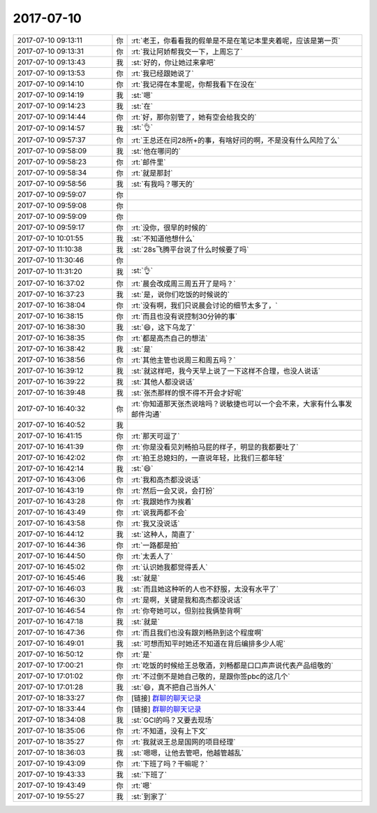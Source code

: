 2017-07-10
-------------

.. list-table::
   :widths: 25, 1, 60

   * - 2017-07-10 09:13:11
     - 你
     - :rt:`老王，你看看我的假单是不是在笔记本里夹着呢，应该是第一页`
   * - 2017-07-10 09:13:31
     - 你
     - :rt:`我让阿娇帮我交一下，上周忘了`
   * - 2017-07-10 09:13:43
     - 我
     - :st:`好的，你让她过来拿吧`
   * - 2017-07-10 09:13:53
     - 你
     - :rt:`我已经跟她说了`
   * - 2017-07-10 09:14:10
     - 你
     - :rt:`我记得在本里呢，你帮我看下在没在`
   * - 2017-07-10 09:14:19
     - 我
     - :st:`嗯`
   * - 2017-07-10 09:14:23
     - 我
     - :st:`在`
   * - 2017-07-10 09:14:44
     - 你
     - :rt:`好，那你别管了，她有空会给我交的`
   * - 2017-07-10 09:14:57
     - 我
     - :st:`👌`
   * - 2017-07-10 09:57:37
     - 你
     - :rt:`王总还在问28所+的事，有啥好问的啊，不是没有什么风险了么`
   * - 2017-07-10 09:58:09
     - 我
     - :st:`他在哪问的`
   * - 2017-07-10 09:58:23
     - 你
     - :rt:`邮件里`
   * - 2017-07-10 09:58:34
     - 你
     - :rt:`就是那封`
   * - 2017-07-10 09:58:56
     - 我
     - :st:`有我吗？哪天的`
   * - 2017-07-10 09:59:07
     - 你
     - .. image:: images/166429.jpg
          :width: 100px
   * - 2017-07-10 09:59:08
     - 你
     - .. image:: images/166430.jpg
          :width: 100px
   * - 2017-07-10 09:59:09
     - 你
     - .. image:: images/166431.jpg
          :width: 100px
   * - 2017-07-10 09:59:17
     - 你
     - :rt:`没你，很早的时候的`
   * - 2017-07-10 10:01:55
     - 我
     - :st:`不知道他想什么`
   * - 2017-07-10 11:10:38
     - 我
     - :st:`28s飞腾平台说了什么时候要了吗`
   * - 2017-07-10 11:30:46
     - 你
     - .. image:: images/166435.jpg
          :width: 100px
   * - 2017-07-10 11:31:20
     - 我
     - :st:`👌`
   * - 2017-07-10 16:37:02
     - 你
     - :rt:`晨会改成周三周五开了是吗？`
   * - 2017-07-10 16:37:23
     - 我
     - :st:`是，说你们吃饭的时候说的`
   * - 2017-07-10 16:38:04
     - 你
     - :rt:`没有啊，我们只说晨会讨论的细节太多了，`
   * - 2017-07-10 16:38:15
     - 你
     - :rt:`而且也没有说控制30分钟的事`
   * - 2017-07-10 16:38:30
     - 我
     - :st:`😄，这下乌龙了`
   * - 2017-07-10 16:38:35
     - 你
     - :rt:`都是高杰自己的想法`
   * - 2017-07-10 16:38:42
     - 我
     - :st:`是`
   * - 2017-07-10 16:38:56
     - 你
     - :rt:`其他主管也说周三和周五吗？`
   * - 2017-07-10 16:39:12
     - 我
     - :st:`就这样吧，我今天早上说了一下这样不合理，也没人说话`
   * - 2017-07-10 16:39:22
     - 我
     - :st:`其他人都没说话`
   * - 2017-07-10 16:39:48
     - 我
     - :st:`张杰那样的恨不得不开会才好呢`
   * - 2017-07-10 16:40:32
     - 你
     - :rt:`你知道那天张杰说啥吗？说敏捷也可以一个会不来，大家有什么事发邮件沟通`
   * - 2017-07-10 16:40:52
     - 我
     - .. image:: images/666dd4ca39dc663a5889139bc0e66383.gif
          :width: 100px
   * - 2017-07-10 16:41:15
     - 你
     - :rt:`那天可逗了`
   * - 2017-07-10 16:41:39
     - 你
     - :rt:`你是没看见刘畅拍马屁的样子，明显的我都要吐了`
   * - 2017-07-10 16:42:02
     - 你
     - :rt:`拍王总媳妇的，一直说年轻，比我们三都年轻`
   * - 2017-07-10 16:42:14
     - 我
     - :st:`😄`
   * - 2017-07-10 16:43:06
     - 你
     - :rt:`我和高杰都没说话`
   * - 2017-07-10 16:43:19
     - 你
     - :rt:`然后一会又说，会打扮`
   * - 2017-07-10 16:43:28
     - 你
     - :rt:`我跟她作为挨着`
   * - 2017-07-10 16:43:49
     - 你
     - :rt:`说我两都不会`
   * - 2017-07-10 16:43:58
     - 你
     - :rt:`我又没说话`
   * - 2017-07-10 16:44:12
     - 我
     - :st:`这种人，简直了`
   * - 2017-07-10 16:44:36
     - 你
     - :rt:`一路都是拍`
   * - 2017-07-10 16:44:50
     - 你
     - :rt:`太丢人了`
   * - 2017-07-10 16:45:02
     - 你
     - :rt:`认识她我都觉得丢人`
   * - 2017-07-10 16:45:46
     - 我
     - :st:`就是`
   * - 2017-07-10 16:46:03
     - 我
     - :st:`而且她这种听的人也不舒服，太没有水平了`
   * - 2017-07-10 16:46:30
     - 你
     - :rt:`是啊，关键是我和高杰都没说话`
   * - 2017-07-10 16:46:54
     - 你
     - :rt:`你夸她可以，但别拉我俩垫背啊`
   * - 2017-07-10 16:47:18
     - 我
     - :st:`就是`
   * - 2017-07-10 16:47:36
     - 你
     - :rt:`而且我们也没有跟刘畅熟到这个程度啊`
   * - 2017-07-10 16:49:01
     - 我
     - :st:`可想而知平时她还不知道在背后编排多少人呢`
   * - 2017-07-10 16:50:12
     - 你
     - :rt:`是`
   * - 2017-07-10 17:00:21
     - 你
     - :rt:`吃饭的时候给王总敬酒，刘畅都是口口声声说代表产品组敬的`
   * - 2017-07-10 17:01:02
     - 你
     - :rt:`不过倒不是她自己敬的，是跟你签pbc的这几个`
   * - 2017-07-10 17:01:28
     - 我
     - :st:`😄，真不把自己当外人`
   * - 2017-07-10 18:33:27
     - 你
     - [链接] `群聊的聊天记录 <https://support.weixin.qq.com/cgi-bin/mmsupport-bin/readtemplate?t=page/favorite_record__w_unsupport>`_
   * - 2017-07-10 18:33:44
     - 你
     - [链接] `群聊的聊天记录 <https://support.weixin.qq.com/cgi-bin/mmsupport-bin/readtemplate?t=page/favorite_record__w_unsupport>`_
   * - 2017-07-10 18:34:08
     - 我
     - :st:`GCI的吗？又要去现场`
   * - 2017-07-10 18:35:06
     - 你
     - :rt:`不知道，没有上下文`
   * - 2017-07-10 18:35:27
     - 你
     - :rt:`我就说王总是国网的项目经理`
   * - 2017-07-10 18:36:03
     - 我
     - :st:`嗯嗯，让他去管吧，他越管越乱`
   * - 2017-07-10 19:43:09
     - 你
     - :rt:`下班了吗？干嘛呢？`
   * - 2017-07-10 19:43:33
     - 我
     - :st:`下班了`
   * - 2017-07-10 19:43:49
     - 你
     - :rt:`嗯`
   * - 2017-07-10 19:55:27
     - 我
     - :st:`到家了`